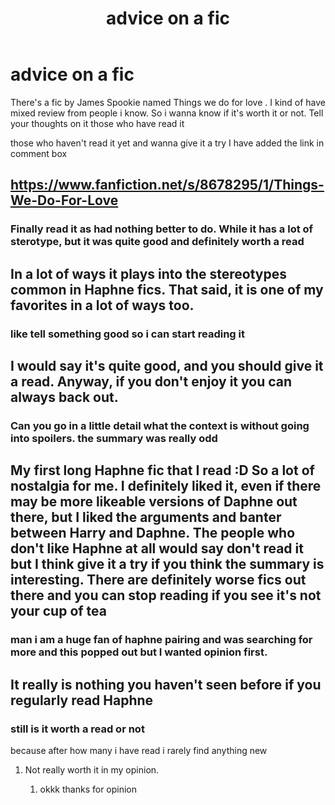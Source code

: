 #+TITLE: advice on a fic

* advice on a fic
:PROPERTIES:
:Author: prince_devitt___
:Score: 1
:DateUnix: 1601825991.0
:DateShort: 2020-Oct-04
:FlairText: Discussion
:END:
There's a fic by James Spookie named Things we do for love . I kind of have mixed review from people i know. So i wanna know if it's worth it or not. Tell your thoughts on it those who have read it

those who haven't read it yet and wanna give it a try I have added the link in comment box


** [[https://www.fanfiction.net/s/8678295/1/Things-We-Do-For-Love]]
:PROPERTIES:
:Author: prince_devitt___
:Score: 2
:DateUnix: 1601826007.0
:DateShort: 2020-Oct-04
:END:

*** Finally read it as had nothing better to do. While it has a lot of sterotype, but it was quite good and definitely worth a read
:PROPERTIES:
:Author: prince_devitt___
:Score: 1
:DateUnix: 1601920863.0
:DateShort: 2020-Oct-05
:END:


** In a lot of ways it plays into the stereotypes common in Haphne fics. That said, it is one of my favorites in a lot of ways too.
:PROPERTIES:
:Author: kdbvols
:Score: 2
:DateUnix: 1601843882.0
:DateShort: 2020-Oct-05
:END:

*** like tell something good so i can start reading it
:PROPERTIES:
:Author: prince_devitt___
:Score: 1
:DateUnix: 1601885722.0
:DateShort: 2020-Oct-05
:END:


** I would say it's quite good, and you should give it a read. Anyway, if you don't enjoy it you can always back out.
:PROPERTIES:
:Author: MrMagmaplayz
:Score: 1
:DateUnix: 1601826577.0
:DateShort: 2020-Oct-04
:END:

*** Can you go in a little detail what the context is without going into spoilers. the summary was really odd
:PROPERTIES:
:Author: prince_devitt___
:Score: 1
:DateUnix: 1601827071.0
:DateShort: 2020-Oct-04
:END:


** My first long Haphne fic that I read :D So a lot of nostalgia for me. I definitely liked it, even if there may be more likeable versions of Daphne out there, but I liked the arguments and banter between Harry and Daphne. The people who don't like Haphne at all would say don't read it but I think give it a try if you think the summary is interesting. There are definitely worse fics out there and you can stop reading if you see it's not your cup of tea
:PROPERTIES:
:Author: RevLC
:Score: 1
:DateUnix: 1601838450.0
:DateShort: 2020-Oct-04
:END:

*** man i am a huge fan of haphne pairing and was searching for more and this popped out but I wanted opinion first.
:PROPERTIES:
:Author: prince_devitt___
:Score: 1
:DateUnix: 1601885695.0
:DateShort: 2020-Oct-05
:END:


** It really is nothing you haven't seen before if you regularly read Haphne
:PROPERTIES:
:Author: Bleepbloopbotz2
:Score: 1
:DateUnix: 1601827065.0
:DateShort: 2020-Oct-04
:END:

*** still is it worth a read or not

because after how many i have read i rarely find anything new
:PROPERTIES:
:Author: prince_devitt___
:Score: 1
:DateUnix: 1601827762.0
:DateShort: 2020-Oct-04
:END:

**** Not really worth it in my opinion.
:PROPERTIES:
:Author: Bleepbloopbotz2
:Score: 1
:DateUnix: 1601828249.0
:DateShort: 2020-Oct-04
:END:

***** okkk thanks for opinion
:PROPERTIES:
:Author: prince_devitt___
:Score: 1
:DateUnix: 1601829516.0
:DateShort: 2020-Oct-04
:END:
